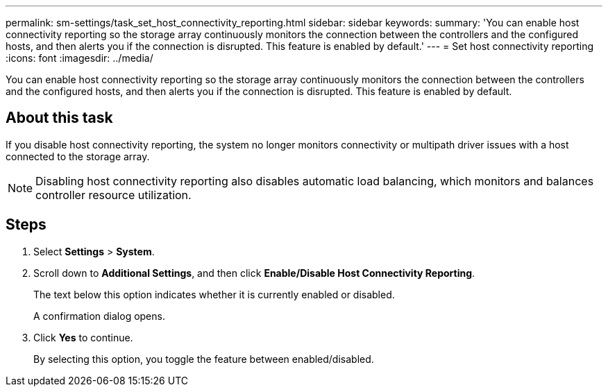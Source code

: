 ---
permalink: sm-settings/task_set_host_connectivity_reporting.html
sidebar: sidebar
keywords: 
summary: 'You can enable host connectivity reporting so the storage array continuously monitors the connection between the controllers and the configured hosts, and then alerts you if the connection is disrupted. This feature is enabled by default.'
---
= Set host connectivity reporting
:icons: font
:imagesdir: ../media/

[.lead]
You can enable host connectivity reporting so the storage array continuously monitors the connection between the controllers and the configured hosts, and then alerts you if the connection is disrupted. This feature is enabled by default.

== About this task

If you disable host connectivity reporting, the system no longer monitors connectivity or multipath driver issues with a host connected to the storage array.

[NOTE]
====
Disabling host connectivity reporting also disables automatic load balancing, which monitors and balances controller resource utilization.
====

== Steps

. Select *Settings* > *System*.
. Scroll down to *Additional Settings*, and then click *Enable/Disable Host Connectivity Reporting*.
+
The text below this option indicates whether it is currently enabled or disabled.
+
A confirmation dialog opens.

. Click *Yes* to continue.
+
By selecting this option, you toggle the feature between enabled/disabled.
